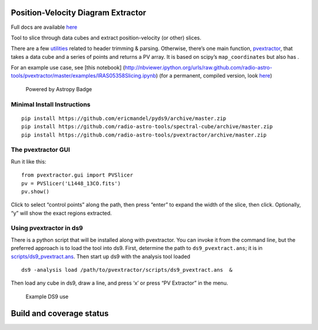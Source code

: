 Position-Velocity Diagram Extractor
===================================

Full docs are available
`here <http://pvextractor.readthedocs.org/en/latest/>`__

Tool to slice through data cubes and extract position-velocity (or
other) slices.

There are a few `utilities <pvextractor/utils>`__ related to header
trimming & parsing. Otherwise, there’s one main function,
`pvextractor <pvextractor/pvextractor.py>`__, that takes a data cube and
a series of points and returns a PV array. It is based on scipy’s
``map_coordinates`` but also has .

For an example use case, see [this notebook]
(http://nbviewer.ipython.org/urls/raw.github.com/radio-astro-tools/pvextractor/master/examples/IRAS05358Slicing.ipynb)
(for a permanent, compiled version, look
`here <examples/IRAS05358Slicing.html>`__)

.. figure:: http://img.shields.io/badge/powered%20by-AstroPy-orange.svg?style=flat
   :alt: Powered by Astropy Badge

   Powered by Astropy Badge

Minimal Install Instructions
----------------------------

::

   pip install https://github.com/ericmandel/pyds9/archive/master.zip
   pip install https://github.com/radio-astro-tools/spectral-cube/archive/master.zip
   pip install https://github.com/radio-astro-tools/pvextractor/archive/master.zip

The pvextractor GUI
-------------------

Run it like this:

::

   from pvextractor.gui import PVSlicer
   pv = PVSlicer('L1448_13CO.fits')
   pv.show()

Click to select “control points” along the path, then press “enter” to
expand the width of the slice, then click. Optionally, “y” will show the
exact regions extracted.

Using pvextractor in ds9
------------------------

There is a python script that will be installed along with pvextractor.
You can invoke it from the command line, but the preferred approach is
to load the tool into ds9. First, determine the path to
``ds9_pvextract.ans``; it is in
`scripts/ds9_pvextract.ans <scripts/ds9_pvextract.ans>`__. Then start up
ds9 with the analysis tool loaded

::

   ds9 -analysis load /path/to/pvextractor/scripts/ds9_pvextract.ans  &

Then load any cube in ds9, draw a line, and press ‘x’ or press “PV
Extractor” in the menu.

.. figure:: images/pvextractor_ds9_example.png
   :alt: Example DS9 use

   Example DS9 use

Build and coverage status
=========================

|Build Status| |Coverage Status| |Bitdeli badge|

.. |Build Status| image:: https://travis-ci.org/radio-astro-tools/pvextractor.png?branch=master
   :target: https://travis-ci.org/radio-astro-tools/pvextractor
.. |Coverage Status| image:: https://coveralls.io/repos/radio-astro-tools/pvextractor/badge.svg?branch=master
   :target: https://coveralls.io/r/radio-astro-tools/pvextractor?branch=master
.. |Bitdeli badge| image:: https://d2weczhvl823v0.cloudfront.net/keflavich/pvextractor/trend.png
   :target: https://bitdeli.com/free
